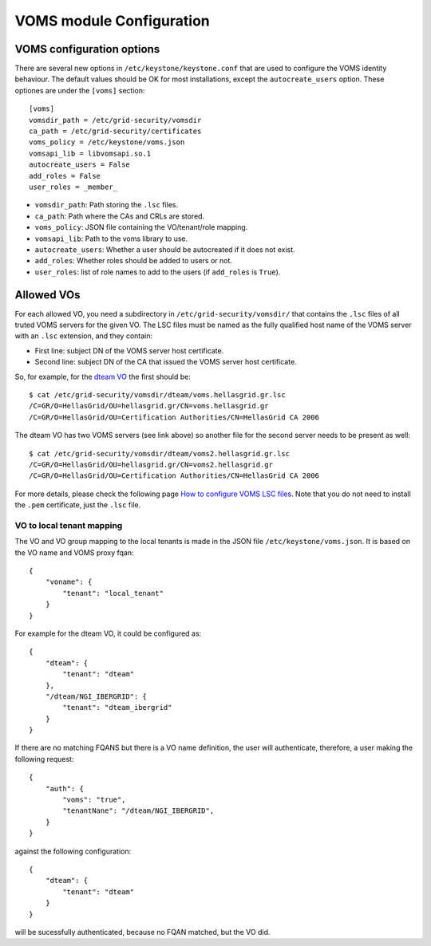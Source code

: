 ..
      Copyright 2012 Spanish National Research Council

      Licensed under the Apache License, Version 2.0 (the "License"); you may
      not use this file except in compliance with the License. You may obtain
      a copy of the License at

          http://www.apache.org/licenses/LICENSE-2.0

      Unless required by applicable law or agreed to in writing, software
      distributed under the License is distributed on an "AS IS" BASIS, WITHOUT
      WARRANTIES OR CONDITIONS OF ANY KIND, either express or implied. See the
      License for the specific language governing permissions and limitations
      under the License.

VOMS module Configuration
=========================

VOMS configuration options
--------------------------

There are several new options in ``/etc/keystone/keystone.conf`` that are used
to configure the VOMS identity behaviour. The default values should be OK for
most installations, except the ``autocreate_users`` option. These optiones are
under the ``[voms]`` section::

    [voms]
    vomsdir_path = /etc/grid-security/vomsdir
    ca_path = /etc/grid-security/certificates
    voms_policy = /etc/keystone/voms.json
    vomsapi_lib = libvomsapi.so.1
    autocreate_users = False
    add_roles = False
    user_roles = _member_

* ``vomsdir_path``: Path storing the ``.lsc`` files.
* ``ca_path``: Path where the CAs and CRLs are stored.
* ``voms_policy``: JSON file containing the VO/tenant/role mapping.
* ``vomsapi_lib``: Path to the voms library to use.
* ``autocreate_users``: Whether a user should be autocreated if it does not exist.
* ``add_roles``: Whether roles should be added to users or not.
* ``user_roles``: list of role names to add to the users (if ``add_roles`` is ``True``).

Allowed VOs
-----------

For each allowed VO, you need a subdirectory in ``/etc/grid-security/vomsdir/``
that contains the ``.lsc`` files of all truted VOMS servers for the given VO.
The LSC files must be named as the fully qualified host name of the
VOMS server with an ``.lsc`` extension, and they contain:

* First line: subject DN of the VOMS server host certificate.
* Second line: subject DN of the CA that issued the VOMS server host certificate.

So, for example, for the `dteam VO <http://operations-portal.egi.eu/vo/view/voname/dteam>`_
the first should be::

    $ cat /etc/grid-security/vomsdir/dteam/voms.hellasgrid.gr.lsc
    /C=GR/O=HellasGrid/OU=hellasgrid.gr/CN=voms.hellasgrid.gr
    /C=GR/O=HellasGrid/OU=Certification Authorities/CN=HellasGrid CA 2006

The dteam VO has two VOMS servers (see link above) so another file for the
second server needs to be present as well::

    $ cat /etc/grid-security/vomsdir/dteam/voms2.hellasgrid.gr.lsc
    /C=GR/O=HellasGrid/OU=hellasgrid.gr/CN=voms2.hellasgrid.gr
    /C=GR/O=HellasGrid/OU=Certification Authorities/CN=HellasGrid CA 2006

For more details, please check the following page `How to configure VOMS LSC
files <http://italiangrid.github.io/voms/documentation/voms-clients-guide/3.0.3/#voms-trust>`_.
Note that you do not need to install the ``.pem`` certificate, just the ``.lsc``
file.

VO to local tenant mapping
~~~~~~~~~~~~~~~~~~~~~~~~~~

The VO and VO group mapping to the local tenants is made in the JSON
file ``/etc/keystone/voms.json``. It is based on the VO name and VOMS
proxy fqan::

  {
      "voname": {
          "tenant": "local_tenant"
      }
  }

For example for the dteam VO, it could be configured as::

  {
      "dteam": {
          "tenant": "dteam"
      },
      "/dteam/NGI_IBERGRID": {
          "tenant": "dteam_ibergrid"
      }
  }

If there are no matching FQANS but there is a VO name definition, the user will
authenticate, therefore, a user making the following request::

    {
        "auth": {
            "voms": "true",
            "tenantNane": "/dteam/NGI_IBERGRID",
        }
    }

against the following configuration::

    {
        "dteam": {
            "tenant": "dteam"
        }
    }

will be sucessfully authenticated, because no FQAN matched, but the VO did.
